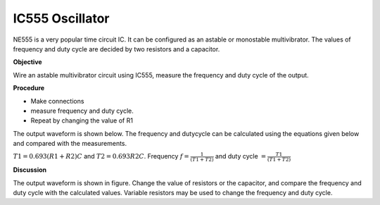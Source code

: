 IC555 Oscillator
================
NE555 is a very popular time circuit IC. It can be configured as an astable or monostable
multivibrator. The values of frequency and duty cycle are decided by two resistors and a capacitor. 


**Objective**

Wire an astable multivibrator circuit using IC555, measure the frequency
and duty cycle of the output.

**Procedure**

.. image:: schematics/ic555.svg
	   :width: 300px

-  Make connections
-  measure frequency and duty cycle.
-  Repeat by changing the value of R1


The output waveform is shown below. The frequency and dutycycle can be calculated using the equations given below
and compared with the measurements.

:math:`T1 = 0.693(R1 + R2)C` and :math:`T2 = 0.693 R2 C`.
Frequency :math:`f = \frac{1}{(T1+T2)}` and duty cycle :math:`= \frac{T1}{(T1+T2)}`

.. image:: pics/ic555-screen.png
	   :width: 500px

**Discussion**

The output waveform is shown in figure. Change the value of resistors or
the capacitor, and compare the frequency and duty cycle with the
calculated values. Variable resistors may be used to change the frequency and duty cycle.
